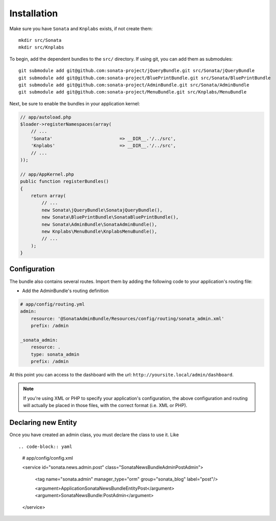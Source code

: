 Installation
============

Make sure you have ``Sonata`` and ``Knplabs`` exists, if not create them::

  mkdir src/Sonata
  mkdir src/Knplabs

To begin, add the dependent bundles to the ``src/`` directory. If using
git, you can add them as submodules::

  git submodule add git@github.com:sonata-project/jQueryBundle.git src/Sonata/jQueryBundle
  git submodule add git@github.com:sonata-project/BluePrintBundle.git src/Sonata/BluePrintBundle
  git submodule add git@github.com:sonata-project/AdminBundle.git src/Sonata/AdminBundle
  git submodule add git@github.com:sonata-project/MenuBundle.git src/Knplabs/MenuBundle

Next, be sure to enable the bundles in your application kernel:

.. code-block:: php

  // app/autoload.php
  $loader->registerNamespaces(array(
      // ...
      'Sonata'                         => __DIR__.'/../src',
      'Knplabs'                        => __DIR__.'/../src',
      // ...
  ));

  // app/AppKernel.php
  public function registerBundles()
  {
      return array(
          // ...
          new Sonata\jQueryBundle\SonatajQueryBundle(),
          new Sonata\BluePrintBundle\SonataBluePrintBundle(),
          new Sonata\AdminBundle\SonataAdminBundle(),
          new Knplabs\MenuBundle\KnplabsMenuBundle(),
          // ...
      );
  }

Configuration
-------------

The bundle also contains several routes. Import them by adding the following
code to your application's routing file:

- Add the AdminBundle's routing definition

.. code-block:: yaml

    # app/config/routing.yml
    admin:
        resource: '@SonataAdminBundle/Resources/config/routing/sonata_admin.xml'
        prefix: /admin

    _sonata_admin:
        resource: .
        type: sonata_admin
        prefix: /admin

At this point you can access to the dashboard with the url: ``http://yoursite.local/admin/dashboard``.

.. note::

    If you're using XML or PHP to specify your application's configuration,
    the above configuration and routing will actually be placed in those
    files, with the correct format (i.e. XML or PHP).


Declaring new Entity
--------------------

Once you have created an admin class, you must declare the class to use it. Like ::

.. code-block:: yaml

    # app/config/config.xml

    <service id="sonata.news.admin.post" class="Sonata\NewsBundle\Admin\PostAdmin">

        <tag name="sonata.admin" manager_type="orm" group="sonata_blog" label="post"/>

        <argument>Application\Sonata\NewsBundle\Entity\Post</argument>
        <argument>SonataNewsBundle:PostAdmin</argument>
    </service>
